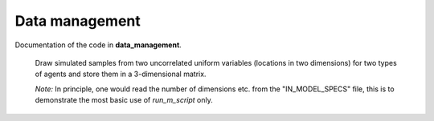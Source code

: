 .. _data_management:

Data management
===============

Documentation of the code in **data_management**.

 Draw simulated samples from two uncorrelated uniform variables
 (locations in two dimensions) for two types of agents and store
 them in a 3-dimensional matrix.

 *Note:* In principle, one would read the number of dimensions etc.
 from the "IN_MODEL_SPECS" file, this is to demonstrate the most basic
 use of *run_m_script* only.

